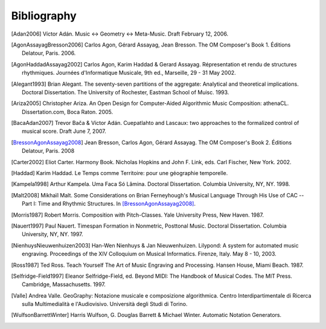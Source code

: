 Bibliography
============

.. [Adan2006] Víctor Adán.
   Music <-> Geometry <-> Meta-Music. Draft February 12, 2006.

.. [AgonAssayagBresson2006] Carlos Agon, Gérard Assayag, Jean Bresson.
   The OM Composer's Book 1. Éditions Delatour, Paris. 2006.    

.. [AgonHaddadAssayag2002] Carlos Agon, Karim Haddad & Gerard Assayag. 
   Répresentation et rendu de structures rhythmiques. 
   Journées d'Informatique Musicale, 9th ed., Marseille, 29 - 31 May 2002.

.. [Alegant1993] Brian Alegant.
   The seventy-seven partitions of the aggregate:
   Analytical and theoretical implications.
   Doctoral Dissertation. The University of Rochester, Eastman School of Muisc. 1993.

.. [Ariza2005] Christopher Ariza.
   An Open Design for Computer-Aided Algorithmic Music Composition:
   athenaCL.
   Dissertation.com, Boca Raton. 2005.

.. [BacaAdan2007] Trevor Bača & Víctor Adán. 
   Cuepatlahto and Lascaux: two approaches to the formalized control of musical score.
   Draft June 7, 2007.

.. [BressonAgonAssayag2008] Jean Bresson, Carlos Agon, Gérard Assayag.
   The OM Composer's Book 2.  Éditions Delatour, Paris. 2008

.. [Carter2002] Eliot Carter.
   Harmony Book.
   Nicholas Hopkins and John F. Link, eds.
   Carl Fischer, New York. 2002.

.. [Haddad] Karim Haddad. 
   Le Temps comme Territoire: pour une géographie temporelle.

.. [Kampela1998] Arthur Kampela.
   Uma Faca Só Lâmina.
   Doctoral Dissertation. Columbia University, NY, NY. 1998.

.. [Malt2008] Mikhaïl Malt.
   Some Considerations on Brian Ferneyhough's Musical Language Through His Use of CAC --
   Part I: Time and Rhythmic Structures.
   In [BressonAgonAssayag2008]_.

.. [Morris1987] Robert Morris. 
   Composition with Pitch-Classes. Yale University Press, New Haven. 1987.

.. [Nauert1997] Paul Nauert.
   Timespan Formation in Nonmetric, Posttonal Music.
   Doctoral Dissertation. Columbia University, NY, NY. 1997.

.. [NienhuysNieuwenhuizen2003] Han-Wen Nienhuys & Jan Nieuwenhuizen. 
   Lilypond: A system for automated music engraving. 
   Proceedings of the XIV Colloquium on Musical Informatics.
   Firenze, Italy. May 8 - 10, 2003.

.. [Ross1987] Ted Ross.
   Teach Yourself The Art of Music Engraving and Processing.
   Hansen House, Miami Beach. 1987.

.. [Selfridge-Field1997] Eleanor Selfridge-Field, ed.
   Beyond MIDI: The Handbook of Musical Codes.
   The MIT Press. Cambridge, Massachusetts. 1997.

.. [Valle] Andrea Valle. 
   GeoGraphy: Notazione musicale e composizione algorithmica. 
   Centro Interdipartimentale di Ricerca sulla Multimedialità e l'Audiovisivo. 
   Università degli Studi di Torino.

.. [WulfsonBarrettWinter] Harris Wulfson, G. Douglas Barrett & Michael Winter. 
   Automatic Notation Generators.
